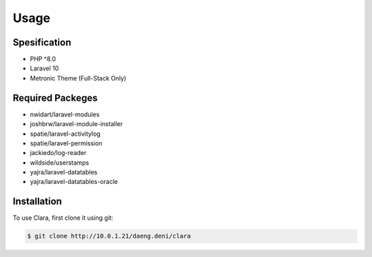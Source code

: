 Usage
=====

.. _spesification:
Spesification
-------------
* PHP ^8.0
* Laravel 10
* Metronic Theme (Full-Stack Only)

Required Packeges
-----------------
* nwidart/laravel-modules
* joshbrw/laravel-module-installer
* spatie/laravel-activitylog
* spatie/laravel-permission
* jackiedo/log-reader
* wildside/userstamps
* yajra/laravel-datatables
* yajra/laravel-datatables-oracle

.. _installation:

Installation
------------

To use Clara, first clone it using git:

.. code-block:: console

   $ git clone http://10.0.1.21/daeng.deni/clara

